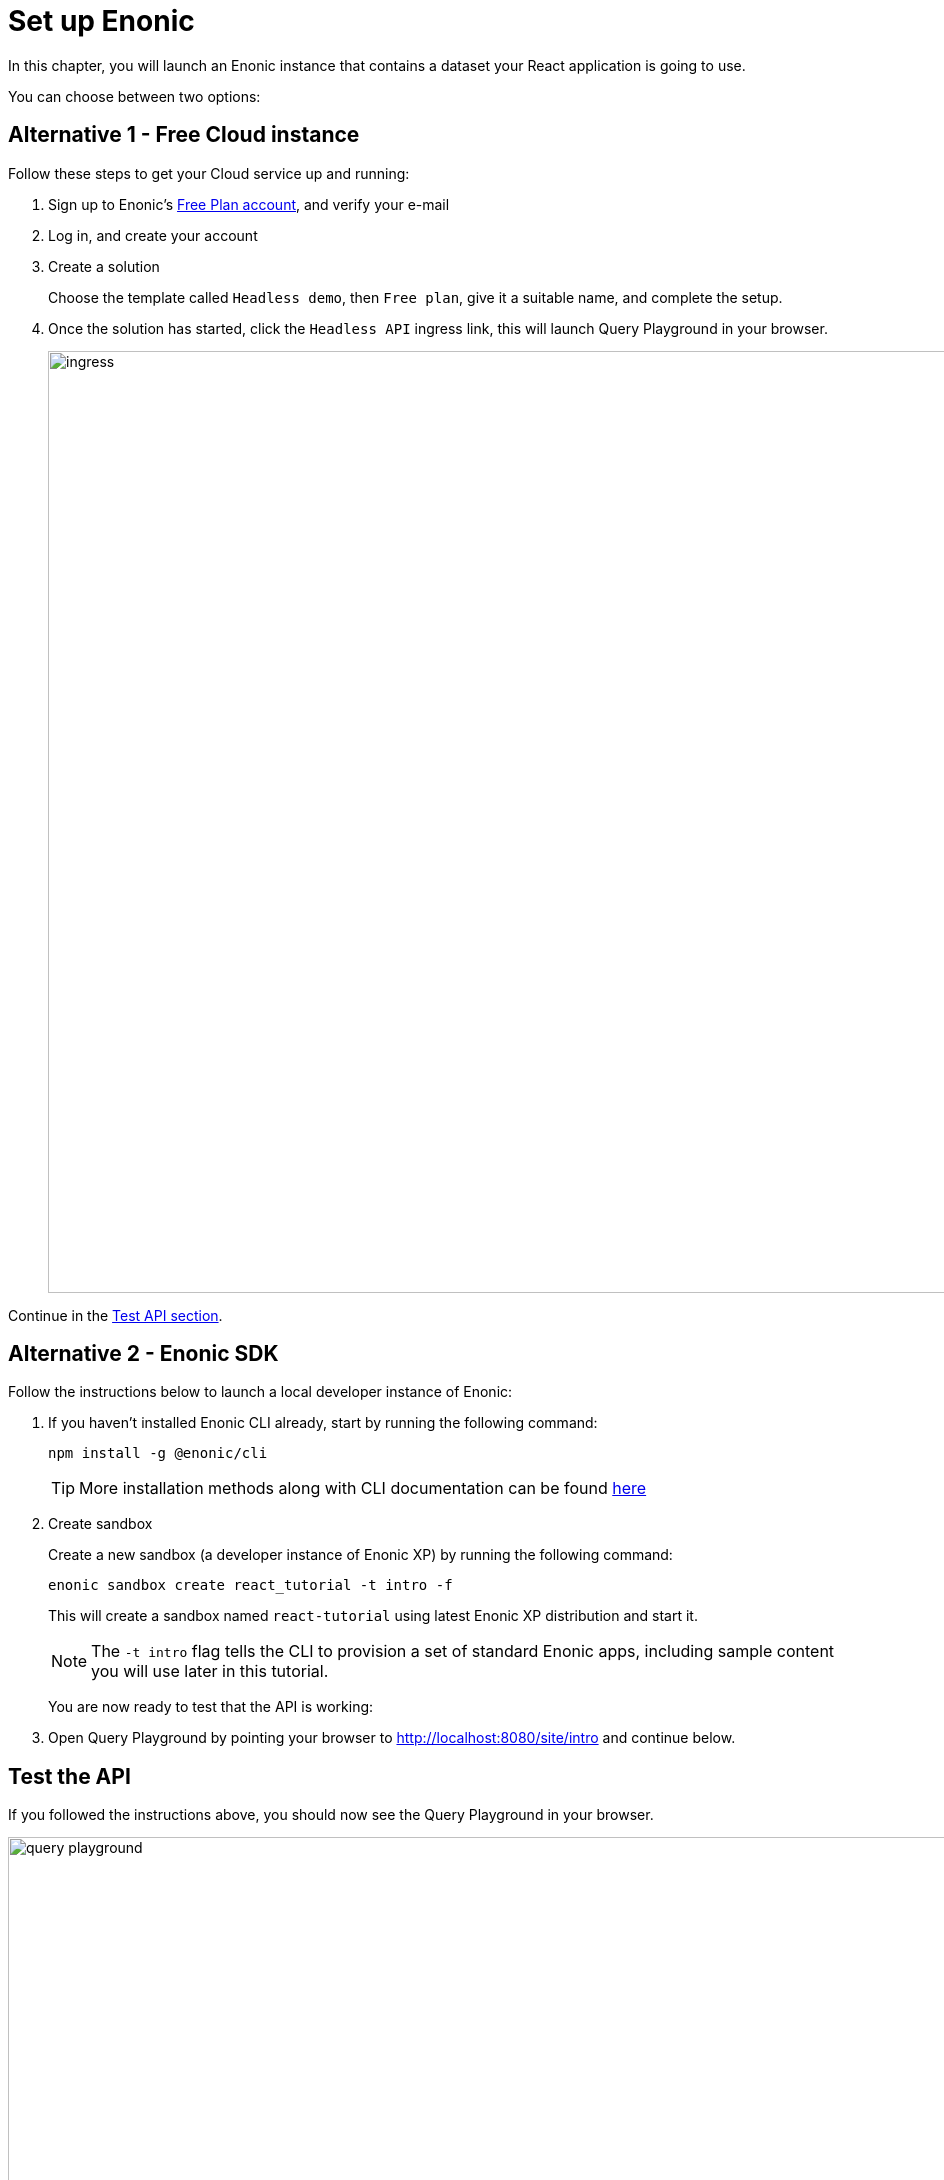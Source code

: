= Set up Enonic
:sourcedir: ../
:imagesdir: media/

In this chapter, you will launch an Enonic instance that contains a dataset your React application is going to use.

You can choose between two options:

== Alternative 1 - Free Cloud instance

Follow these steps to get your Cloud service up and running:

. Sign up to Enonic's https://console.enonic.com[Free Plan account], and verify your e-mail
. Log in, and create your account
. Create a solution
+
Choose the template called `Headless demo`, then `Free plan`, give it a suitable name, and complete the setup.
+
. Once the solution has started, click the `Headless API` ingress link, this will launch Query Playground in your browser.
+
image::ingress.png[width=942]



Continue in the <<#test_api, Test API section>>.

== Alternative 2 - Enonic SDK

Follow the instructions below to launch a local developer instance of Enonic:

. If you haven't installed Enonic CLI already, start by running the following command:
+
[source, Terminal]
----
npm install -g @enonic/cli
----
+
TIP: More installation methods along with CLI documentation can be found https://developer.enonic.com/docs/enonic-cli/stable/install[here]
+
. Create sandbox
+
Create a new sandbox (a developer instance of Enonic XP) by running the following command:
+
[source,Terminal]
----
enonic sandbox create react_tutorial -t intro -f
----
+
This will create a sandbox named `react-tutorial` using latest Enonic XP distribution and start it.
+
NOTE: The `-t intro` flag tells the CLI to provision a set of standard Enonic apps, including sample content you will use later in this tutorial.
+
You are now ready to test that the API is working:
+
. Open Query Playground by pointing your browser to http://localhost:8080/site/intro[http://localhost:8080/site/intro^] and continue below.

[#test_api]
== Test the API

If you followed the instructions above, you should now see the Query Playground in your browser.

image::query-playground.png[width=1200]

*Paste and run the query below*:

[source,GraphQL]
----
query PersonListQuery {
    guillotine {
        queryDsl(
            first: 3
            query: {
                term: {
                    field: "type",
                    value: {
                        string: "com.enonic.app.intro:person"
                    }
                }
            }
            sort: {
                field: "modifiedTime",
                direction: DESC
            }
        ) {
            _id
            _name
            displayName
            type
        }
    }
}
----

This should produce a result looking something like this:

[source,JSON]
----
{
  "data": {
    "guillotine": {
      "queryDsl": [
        {
          "_id": "a8b374a2-c532-45eb-9aa1-73d1c37cd681",
          "_name": "lea-seydoux",
          "displayName": "Léa Seydoux",
          "type": "com.enonic.app.intro:person"
        },
        {
          "_id": "569d127d-b6bd-45d6-94b0-949ec6171336",
          "_name": "jeffrey-wright",
          "displayName": "Jeffrey Wright",
          "type": "com.enonic.app.intro:person"
        },
        {
          "_id": "f29ba9b7-a73a-4767-82db-9da4df952924",
          "_name": "daniel-craig",
          "displayName": "Daniel Craig",
          "type": "com.enonic.app.intro:person"
        }
      ]
    }
  }
}
----

== Next step

In the next chapter you will create a <<react-app#,React application>> which will fetch data from the Enonic sandbox we've just created, using GraphQL queries.
